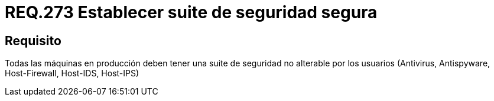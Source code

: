 :slug: rules/273/
:category: rules
:description: En el presente documento se detallan los requerimientos de seguridad relacionados a la gestión segura de una suite de seguridad instalada en un sistema. Por lo tanto, en toda máquina en producción, se debe tener una suite de seguridad que no pueda ser alterada por el usuario.
:keywords: Suite, Máquina, Sistema, Usuario, Seguridad, Alterar.
:rules: yes
:translate: rules/273/

= REQ.273 Establecer suite de seguridad segura

== Requisito

Todas las máquinas en producción
deben tener una +suite+ de seguridad no alterable por los usuarios
(Antivirus, +Antispyware+, +Host-Firewall+, +Host-IDS+, +Host-IPS+)
